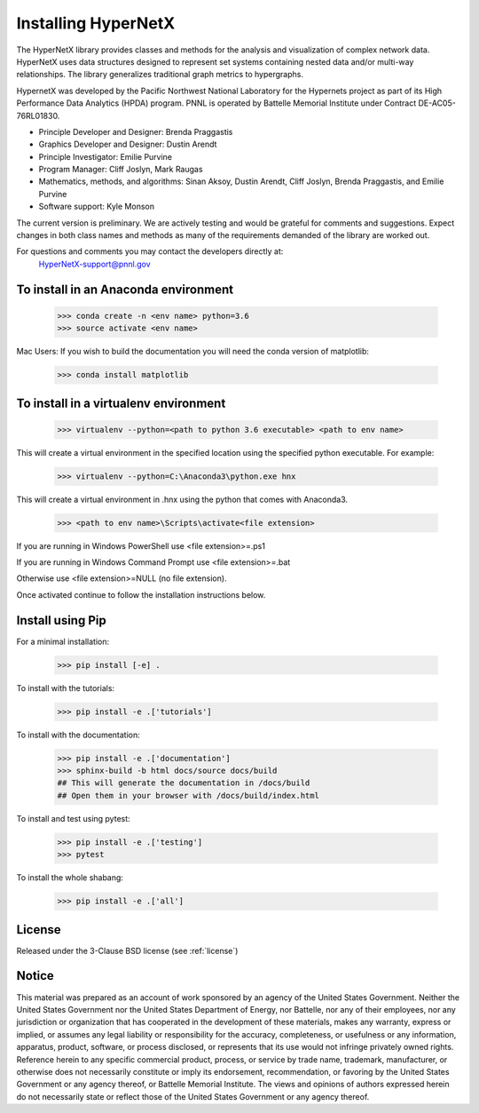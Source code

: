 Installing HyperNetX
====================

.. image:: /images/hnxbasics.png
	:align: right

The HyperNetX library provides classes and methods for the analysis 
and visualization of complex network data. HyperNetX uses data structures 
designed to represent set systems containing nested data and/or multi-way 
relationships. The library generalizes traditional graph metrics to hypergraphs.

HypernetX was developed by the Pacific Northwest National Laboratory for the 
Hypernets project as part of its High Performance Data Analytics (HPDA) program. 
PNNL is operated by Battelle Memorial Institute under Contract DE-AC05-76RL01830.

* Principle Developer and Designer: Brenda Praggastis
* Graphics Developer and Designer: Dustin Arendt
* Principle Investigator: Emilie Purvine
* Program Manager: Cliff Joslyn, Mark Raugas
* Mathematics, methods, and algorithms: Sinan Aksoy, Dustin Arendt, Cliff Joslyn, Brenda Praggastis, and Emilie Purvine
* Software support: Kyle Monson

The current version is preliminary. We are actively testing and would be grateful 
for comments and suggestions.  Expect changes in both class names and methods as 
many of the requirements demanded of the library are worked out. 

For questions and comments you may contact the developers directly at:   
	HyperNetX-support@pnnl.gov

To install in an Anaconda environment
-------------------------------------

	>>> conda create -n <env name> python=3.6
	>>> source activate <env name> 

Mac Users: If you wish to build the documentation you will need
the conda version of matplotlib:
	
	>>> conda install matplotlib

To install in a virtualenv environment
--------------------------------------

	>>> virtualenv --python=<path to python 3.6 executable> <path to env name>

This will create a virtual environment in the specified location using
the specified python executable. For example:

	>>> virtualenv --python=C:\Anaconda3\python.exe hnx

This will create a virtual environment in .\hnx using the python
that comes with Anaconda3.

	>>> <path to env name>\Scripts\activate<file extension>

If you are running in Windows PowerShell use <file extension>=.ps1

If you are running in Windows Command Prompt use <file extension>=.bat

Otherwise use <file extension>=NULL (no file extension).

Once activated continue to follow the installation instructions below.


Install using Pip
-----------------

For a minimal installation: 

    >>> pip install [-e] .

To install with the tutorials: 

	>>> pip install -e .['tutorials']

To install with the documentation: 
	
	>>> pip install -e .['documentation']
	>>> sphinx-build -b html docs/source docs/build 
	## This will generate the documentation in /docs/build
	## Open them in your browser with /docs/build/index.html

To install and test using pytest:

	>>> pip install -e .['testing']
	>>> pytest

To install the whole shabang:

	>>> pip install -e .['all']


License
-------

Released under the 3-Clause BSD license (see :ref:`license`)

Notice
------
This material was prepared as an account of work sponsored by an agency of the United States Government.  Neither the United States Government nor the United States Department of Energy, nor Battelle, nor any of their employees, nor any jurisdiction or organization that has cooperated in the development of these materials, makes any warranty, express or implied, or assumes any legal liability or responsibility for the accuracy, completeness, or usefulness or any information, apparatus, product, software, or process disclosed, or represents that its use would not infringe privately owned rights.
Reference herein to any specific commercial product, process, or service by trade name, trademark, manufacturer, or otherwise does not necessarily constitute or imply its endorsement, recommendation, or favoring by the United States Government or any agency thereof, or Battelle Memorial Institute. The views and opinions of authors expressed herein do not necessarily state or reflect those of the United States Government or any agency thereof.


